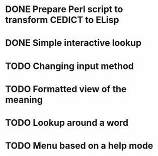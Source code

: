 * DONE Prepare Perl script to transform CEDICT to ELisp
* DONE Simple interactive lookup
* TODO Changing input method
* TODO Formatted view of the meaning
* TODO Lookup around a word
* TODO Menu based on a help mode

